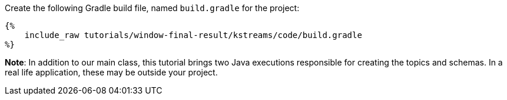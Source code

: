 Create the following Gradle build file, named `build.gradle` for the project:

+++++
<pre class="snippet"><code class="groovy">{%
    include_raw tutorials/window-final-result/kstreams/code/build.gradle
%}</code></pre>
+++++

*Note*: In addition to our main class, this tutorial brings two Java executions responsible for creating the topics and
schemas. In a real life application, these may be outside your project.

